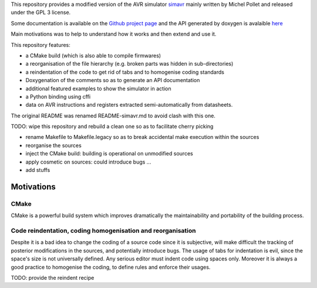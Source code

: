This repository provides a modified version of the AVR simulator `simavr
<https://github.com/buserror/simavr>`_ mainly written by Michel Pollet and released under the GPL 3
license.

Some documentation is available on the `Github project page
<http://fabricesalvaire.github.io/simavr>`_ and the API generated by doxygen is avalaible `here
<http://fabricesalvaire.github.io/simavr/doxygen/index.html>`_

Main motivations was to help to understand how it works and then extend and use it.

This repository features:

* a CMake build (which is also able to compile firmwares)
* a reorganisation of the file hierarchy (e.g. broken parts was hidden in sub-directories)
* a reindentation of the code to get rid of tabs and to homogenise coding standards
* Doxygenation of the comments so as to generate an API documentation
* additional featured examples to show the simulator in action
* a Python binding using cffi
* data on AVR instructions and registers extracted semi-automatically from datasheets.
  
The original README was renamed README-simavr.md to avoid clash with this one.

TODO: wipe this repository and rebuild a clean one so as to facilitate cherry picking

* rename Makefile to Makefile.legacy so as to break accidental make execution within the sources
* reorganise the sources
* inject the CMake build: building is operational on unmodified sources
* apply cosmetic on sources: could introduce bugs ... 
* add stuffs

=============
 Motivations
=============

CMake
~~~~~

CMake is a powerful build system which improves dramatically the maintainability and portability of
the building process.

Code reindentation, coding homogenisation and reorganisation
~~~~~~~~~~~~~~~~~~~~~~~~~~~~~~~~~~~~~~~~~~~~~~~~~~~~~~~~~~~~

Despite it is a bad idea to change the coding of a source code since it is subjective, will make
difficult the tracking of posterior modifications in the sources, and potentially introduce
bugs. The usage of tabs for indentation is evil, since the space's size is not universally
defined. Any serious editor must indent code using spaces only. Moreover it is always a good
practice to homogenise the coding, to define rules and enforce their usages.

TODO: provide the reindent recipe
